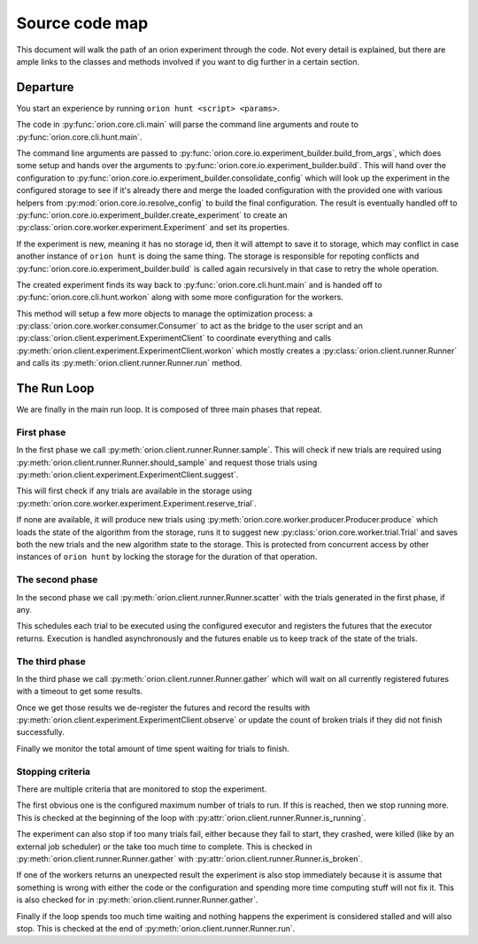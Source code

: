 ***************
Source code map
***************

This document will walk the path of an orion experiment through the
code. Not every detail is explained, but there are ample links to the
classes and methods involved if you want to dig further in a certain
section.

Departure
---------

You start an experience by running ``orion hunt <script> <params>``.

The code in :py:func:`orion.core.cli.main` will parse the command line
arguments and route to :py:func:`orion.core.cli.hunt.main`.

The command line arguments are passed to
:py:func:`orion.core.io.experiment_builder.build_from_args`, which
does some setup and hands over the arguments to
:py:func:`orion.core.io.experiment_builder.build`. This will hand over
the configuration to
:py:func:`orion.core.io.experiment_builder.consolidate_config` which
will look up the experiment in the configured storage to see if it's
already there and merge the loaded configuration with the provided one
with various helpers from :py:mod:`orion.core.io.resolve_config` to
build the final configuration. The result is eventually handled off to
:py:func:`orion.core.io.experiment_builder.create_experiment` to
create an :py:class:`orion.core.worker.experiment.Experiment` and set
its properties.

If the experiment is new, meaning it has no storage id, then it will
attempt to save it to storage, which may conflict in case another
instance of ``orion hunt`` is doing the same thing. The storage is
responsible for repoting conflicts and
:py:func:`orion.core.io.experiment_builder.build` is called again
recursively in that case to retry the whole operation.

The created experiment finds its way back to
:py:func:`orion.core.cli.hunt.main` and is handed off to
:py:func:`orion.core.cli.hunt.workon` along with some more
configuration for the workers.

This method will setup a few more objects to manage the optimization
process: a :py:class:`orion.core.worker.consumer.Consumer` to act as
the bridge to the user script and an
:py:class:`orion.client.experiment.ExperimentClient` to coordinate
everything and calls
:py:meth:`orion.client.experiment.ExperimentClient.workon` which
mostly creates a :py:class:`orion.client.runner.Runner` and calls its
:py:meth:`orion.client.runner.Runner.run` method.


The Run Loop
------------

We are finally in the main run loop. It is composed of three main
phases that repeat.


First phase
~~~~~~~~~~~

In the first phase we call
:py:meth:`orion.client.runner.Runner.sample`. This will check if new
trials are required using
:py:meth:`orion.client.runner.Runner.should_sample` and request those
trials using :py:meth:`orion.client.experiment.ExperimentClient.suggest`.

This will first check if any trials are available in the storage using
:py:meth:`orion.core.worker.experiment.Experiment.reserve_trial`.

If none are available, it will produce new trials using
:py:meth:`orion.core.worker.producer.Producer.produce` which loads
the state of the algorithm from the storage, runs it to suggest new
:py:class:`orion.core.worker.trial.Trial` and saves both the new
trials and the new algorithm state to the storage. This is protected
from concurrent access by other instances of ``orion hunt`` by locking
the storage for the duration of that operation.


The second phase
~~~~~~~~~~~~~~~~

In the second phase we call
:py:meth:`orion.client.runner.Runner.scatter` with the trials
generated in the first phase, if any.

This schedules each trial to be executed using the configured executor
and registers the futures that the executor returns. Execution is
handled asynchronously and the futures enable us to keep track of the
state of the trials.


The third phase
~~~~~~~~~~~~~~~

In the third phase we call
:py:meth:`orion.client.runner.Runner.gather` which will wait on all
currently registered futures with a timeout to get some results.

Once we get those results we de-register the futures and record the
results with
:py:meth:`orion.client.experiment.ExperimentClient.observe` or update
the count of broken trials if they did not finish successfully.

Finally we monitor the total amount of time spent waiting for trials
to finish.


Stopping criteria
~~~~~~~~~~~~~~~~~

There are multiple criteria that are monitored to stop the
experiment.

The first obvious one is the configured maximum number of trials to
run. If this is reached, then we stop running more. This is checked at
the beginning of the loop with
:py:attr:`orion.client.runner.Runner.is_running`.

The experiment can also stop if too many trials fail, either because
they fail to start, they crashed, were killed (like by an external job
scheduler) or the take too much time to complete. This is checked in
:py:meth:`orion.client.runner.Runner.gather` with
:py:attr:`orion.client.runner.Runner.is_broken`.

If one of the workers returns an unexpected result the experiment is
also stop immediately because it is assume that something is wrong
with either the code or the configuration and spending more time
computing stuff will not fix it. This is also checked for in
:py:meth:`orion.client.runner.Runner.gather`.

Finally if the loop spends too much time waiting and nothing happens
the experiment is considered stalled and will also stop. This is
checked at the end of :py:meth:`orion.client.runner.Runner.run`.
